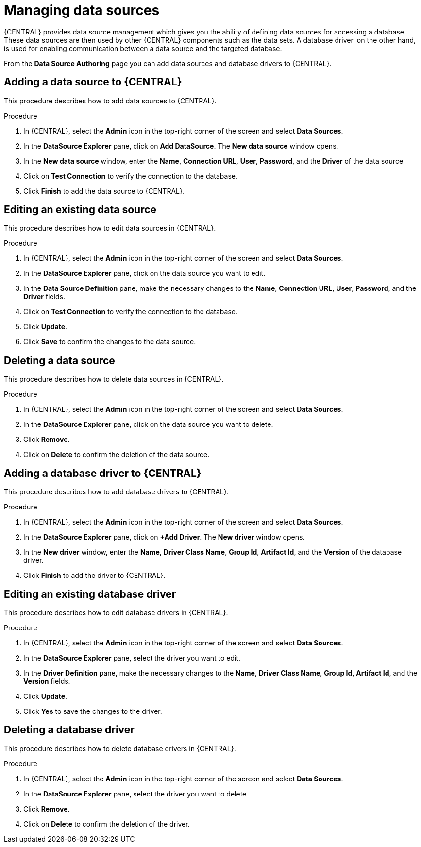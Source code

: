 [id='managing-business-central-data-sources-con']
= Managing data sources

{CENTRAL} provides data source management which gives you the ability of defining data sources for accessing a database. These data sources are then used by other {CENTRAL} components such as the data sets. A database driver, on the other hand, is used for enabling communication between a data source and the targeted database.

From the *Data Source Authoring* page you can add data sources and database drivers to {CENTRAL}.

[float]
== Adding a data source to {CENTRAL}
This procedure describes how to add data sources to {CENTRAL}.

.Procedure
. In {CENTRAL}, select the *Admin* icon in the top-right corner of the screen and select *Data Sources*.
. In the *DataSource Explorer* pane, click on *Add DataSource*. The *New data source* window opens.
. In the *New data source* window, enter the *Name*, *Connection URL*, *User*, *Password*, and the *Driver* of the data source.
. Click on *Test Connection* to verify the connection to the database.
. Click *Finish* to add the data source to {CENTRAL}.

[float]
== Editing an existing data source
This procedure describes how to edit data sources in {CENTRAL}.

.Procedure
. In {CENTRAL}, select the *Admin* icon in the top-right corner of the screen and select *Data Sources*.
. In the *DataSource Explorer* pane, click on the data source you want to edit.
. In the *Data Source Definition* pane, make the necessary changes to the *Name*, *Connection URL*, *User*, *Password*, and the *Driver* fields.
. Click on *Test Connection* to verify the connection to the database.
. Click *Update*.
. Click *Save* to confirm the changes to the data source.

[float]
== Deleting a data source
This procedure describes how to delete data sources in {CENTRAL}.

.Procedure
. In {CENTRAL}, select the *Admin* icon in the top-right corner of the screen and select *Data Sources*.
. In the *DataSource Explorer* pane, click on the data source you want to delete.
. Click *Remove*.
. Click on *Delete* to confirm the deletion of the data source.

[float]
== Adding a database driver to {CENTRAL}
This procedure describes how to add database drivers to {CENTRAL}.

.Procedure
. In {CENTRAL}, select the *Admin* icon in the top-right corner of the screen and select *Data Sources*.
. In the *DataSource Explorer* pane, click on *+Add Driver*. The *New driver* window opens.
. In the *New driver* window, enter the *Name*, *Driver Class Name*, *Group Id*, *Artifact Id*, and the *Version* of the database driver.
. Click *Finish* to add the driver to {CENTRAL}.

[float]
== Editing an existing database driver
This procedure describes how to edit database drivers in {CENTRAL}.

.Procedure
. In {CENTRAL}, select the *Admin* icon in the top-right corner of the screen and select *Data Sources*.
. In the *DataSource Explorer* pane, select the driver you want to edit.
. In the *Driver Definition* pane, make the necessary changes to the *Name*, *Driver Class Name*, *Group Id*, *Artifact Id*, and the *Version* fields.
. Click *Update*.
. Click *Yes* to save the changes to the driver.

[float]
== Deleting a database driver
This procedure describes how to delete database drivers in {CENTRAL}.

.Procedure
. In {CENTRAL}, select the *Admin* icon in the top-right corner of the screen and select *Data Sources*.
. In the *DataSource Explorer* pane, select the driver you want to delete.
. Click *Remove*.
. Click on *Delete* to confirm the deletion of the driver.
